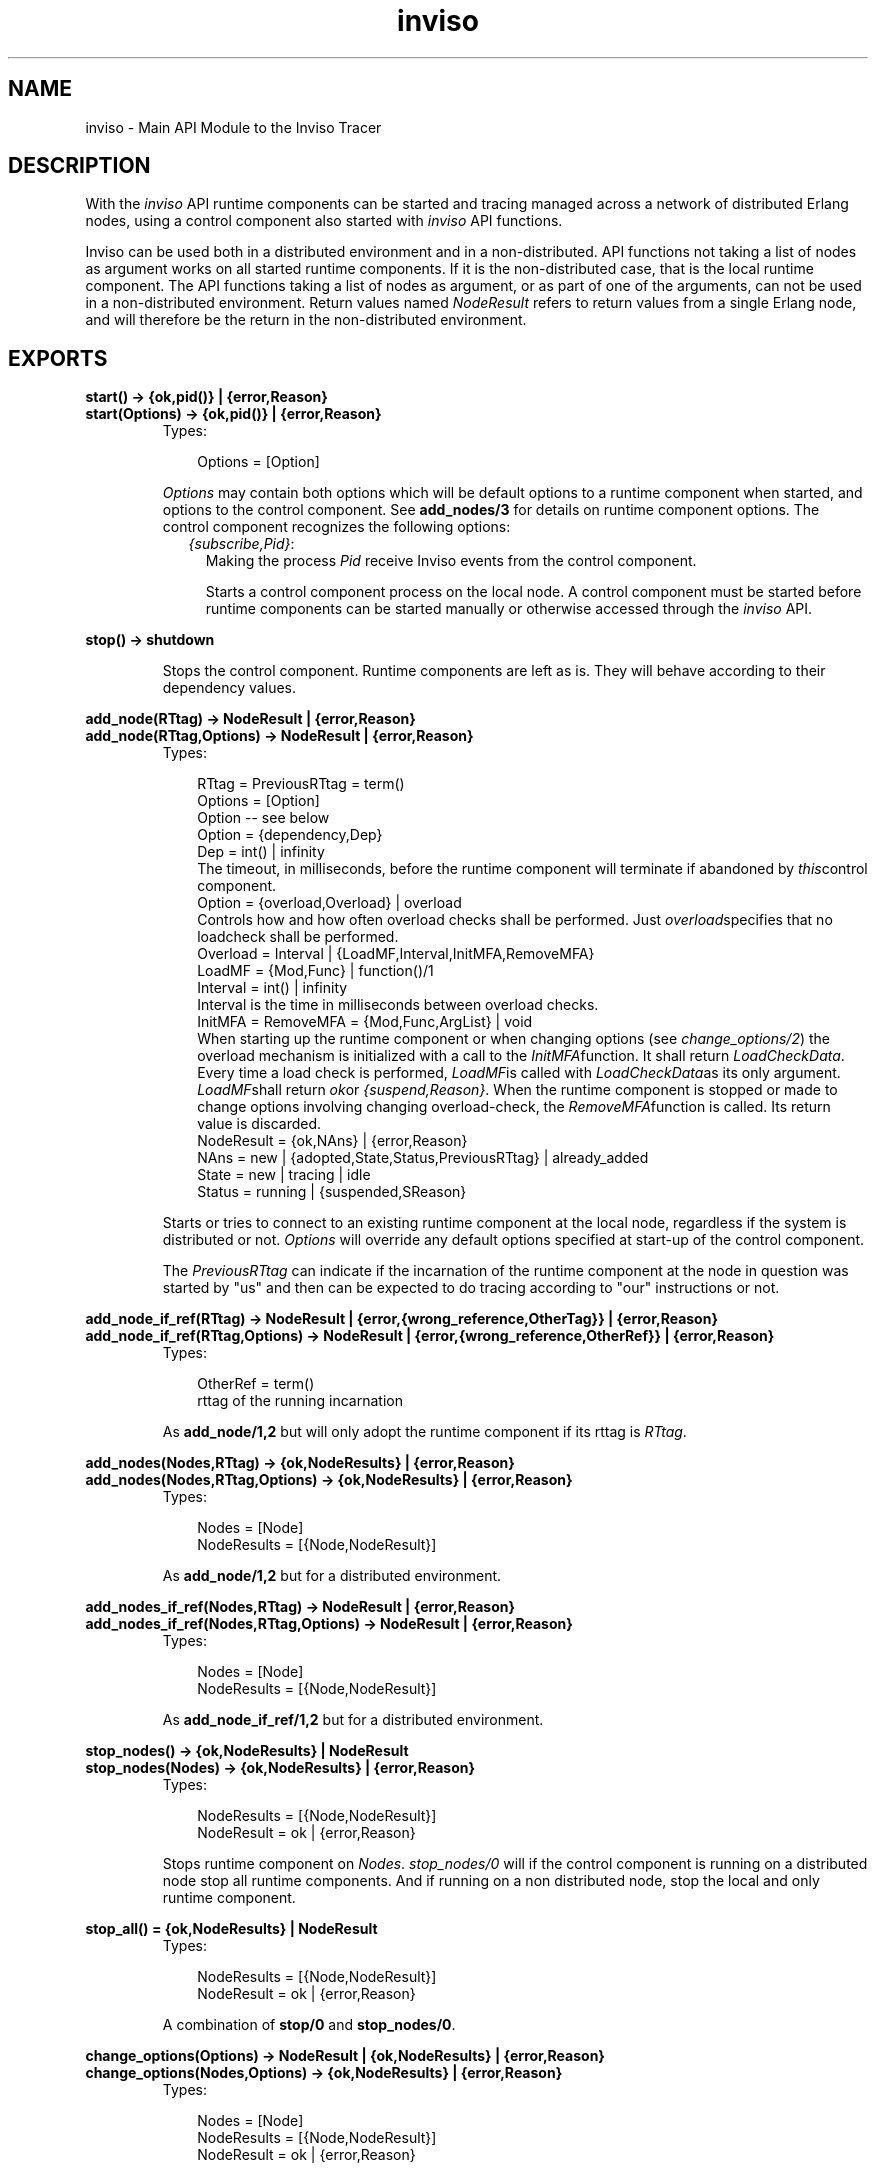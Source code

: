 .TH inviso 3 "inviso 0.6.2" "Ericsson AB" "Erlang Module Definition"
.SH NAME
inviso \- Main API Module to the Inviso Tracer
.SH DESCRIPTION
.LP
With the \fIinviso\fR\& API runtime components can be started and tracing managed across a network of distributed Erlang nodes, using a control component also started with \fIinviso\fR\& API functions\&.
.LP
Inviso can be used both in a distributed environment and in a non-distributed\&. API functions not taking a list of nodes as argument works on all started runtime components\&. If it is the non-distributed case, that is the local runtime component\&. The API functions taking a list of nodes as argument, or as part of one of the arguments, can not be used in a non-distributed environment\&. Return values named \fINodeResult\fR\& refers to return values from a single Erlang node, and will therefore be the return in the non-distributed environment\&.
.SH EXPORTS
.LP
.B
start() -> {ok,pid()} | {error,Reason}
.br
.B
start(Options) -> {ok,pid()} | {error,Reason}
.br
.RS
.TP 3
Types:

Options = [Option]
.br
.RE
.RS
.LP
\fIOptions\fR\& may contain both options which will be default options to a runtime component when started, and options to the control component\&. See \fBadd_nodes/3\fR\& for details on runtime component options\&. The control component recognizes the following options:
.RS 2
.TP 2
.B
\fI{subscribe,Pid}\fR\&:
Making the process \fIPid\fR\& receive Inviso events from the control component\&.
.RS 2
.LP
Starts a control component process on the local node\&. A control component must be started before runtime components can be started manually or otherwise accessed through the \fIinviso\fR\& API\&.
.RE
.RE
.RE
.LP
.B
stop() -> shutdown
.br
.RS
.LP
Stops the control component\&. Runtime components are left as is\&. They will behave according to their dependency values\&.
.RE
.LP
.B
add_node(RTtag) -> NodeResult | {error,Reason}
.br
.B
add_node(RTtag,Options) -> NodeResult | {error,Reason}
.br
.RS
.TP 3
Types:

RTtag = PreviousRTtag = term()
.br
Options = [Option]
.br
Option -- see below
.br
Option = {dependency,Dep}
.br
Dep = int() | infinity
.br
The timeout, in milliseconds, before the runtime component will terminate if abandoned by \fIthis\fR\&control component\&.
.br
Option = {overload,Overload} | overload
.br
Controls how and how often overload checks shall be performed\&. Just \fIoverload\fR\&specifies that no loadcheck shall be performed\&.
.br
Overload = Interval | {LoadMF,Interval,InitMFA,RemoveMFA}
.br
LoadMF = {Mod,Func} | function()/1
.br
Interval = int() | infinity
.br
Interval is the time in milliseconds between overload checks\&.
.br
InitMFA = RemoveMFA = {Mod,Func,ArgList} | void
.br
When starting up the runtime component or when changing options (see \fIchange_options/2\fR\&) the overload mechanism is initialized with a call to the \fIInitMFA\fR\&function\&. It shall return \fILoadCheckData\fR\&\&. Every time a load check is performed, \fILoadMF\fR\&is called with \fILoadCheckData\fR\&as its only argument\&. \fILoadMF\fR\&shall return \fIok\fR\&or \fI{suspend,Reason}\fR\&\&. When the runtime component is stopped or made to change options involving changing overload-check, the \fIRemoveMFA\fR\&function is called\&. Its return value is discarded\&.
.br
NodeResult = {ok,NAns} | {error,Reason}
.br
NAns = new | {adopted,State,Status,PreviousRTtag} | already_added
.br
State = new | tracing | idle
.br
Status = running | {suspended,SReason}
.br
.RE
.RS
.LP
Starts or tries to connect to an existing runtime component at the local node, regardless if the system is distributed or not\&. \fIOptions\fR\& will override any default options specified at start-up of the control component\&.
.LP
The \fIPreviousRTtag\fR\& can indicate if the incarnation of the runtime component at the node in question was started by "us" and then can be expected to do tracing according to "our" instructions or not\&.
.RE
.LP
.B
add_node_if_ref(RTtag) -> NodeResult | {error,{wrong_reference,OtherTag}} | {error,Reason}
.br
.B
add_node_if_ref(RTtag,Options) -> NodeResult | {error,{wrong_reference,OtherRef}} | {error,Reason}
.br
.RS
.TP 3
Types:

OtherRef = term()
.br
rttag of the running incarnation
.br
.RE
.RS
.LP
As \fBadd_node/1,2\fR\& but will only adopt the runtime component if its rttag is \fIRTtag\fR\&\&.
.RE
.LP
.B
add_nodes(Nodes,RTtag) -> {ok,NodeResults} | {error,Reason}
.br
.B
add_nodes(Nodes,RTtag,Options) -> {ok,NodeResults} | {error,Reason}
.br
.RS
.TP 3
Types:

Nodes = [Node]
.br
NodeResults = [{Node,NodeResult}]
.br
.RE
.RS
.LP
As \fBadd_node/1,2\fR\& but for a distributed environment\&.
.RE
.LP
.B
add_nodes_if_ref(Nodes,RTtag) -> NodeResult | {error,Reason}
.br
.B
add_nodes_if_ref(Nodes,RTtag,Options) -> NodeResult | {error,Reason}
.br
.RS
.TP 3
Types:

Nodes = [Node]
.br
NodeResults = [{Node,NodeResult}]
.br
.RE
.RS
.LP
As \fBadd_node_if_ref/1,2\fR\& but for a distributed environment\&.
.RE
.LP
.B
stop_nodes() -> {ok,NodeResults} | NodeResult
.br
.B
stop_nodes(Nodes) -> {ok,NodeResults} | {error,Reason}
.br
.RS
.TP 3
Types:

NodeResults = [{Node,NodeResult}]
.br
NodeResult = ok | {error,Reason}
.br
.RE
.RS
.LP
Stops runtime component on \fINodes\fR\&\&. \fIstop_nodes/0\fR\& will if the control component is running on a distributed node stop all runtime components\&. And if running on a non distributed node, stop the local and only runtime component\&.
.RE
.LP
.B
stop_all() = {ok,NodeResults} | NodeResult
.br
.RS
.TP 3
Types:

NodeResults = [{Node,NodeResult}]
.br
NodeResult = ok | {error,Reason}
.br
.RE
.RS
.LP
A combination of \fBstop/0\fR\& and \fBstop_nodes/0\fR\&\&.
.RE
.LP
.B
change_options(Options) -> NodeResult | {ok,NodeResults} | {error,Reason}
.br
.B
change_options(Nodes,Options) -> {ok,NodeResults} | {error,Reason}
.br
.RS
.TP 3
Types:

Nodes = [Node]
.br
NodeResults = [{Node,NodeResult}]
.br
NodeResult = ok | {error,Reason}
.br
.RE
.RS
.LP
Changes the options for one or several runtime components\&. If for instance overload is redefined, the previous overload will be stopped and the new started\&. See \fBadd_node/1\fR\& for details on \fIOptions\fR\&\&.
.RE
.LP
.B
init_tracing(TracerData) -> {ok,NodeResults} | NodeResult | {error,Reason}
.br
.B
init_tracing(TracerList) -> {ok,NodeResults} | {error,Reason}
.br
.B
init_tracing(Nodes,TracerData) -> {ok,NodeResults} | {error,Reason}
.br
.RS
.TP 3
Types:

TracerData = [{trace,LogTD} [,{ti,TiTD}] }] | LogTD
.br
LogTD = {HandlerFun,Data1} | collector | {relayer,CollectingNode} | {ip,IPPortParameters} | {file,FilePortParameters}
.br
TiTD = {file,FileName} | {file,FileName,TiSpec} | {relay,Node}
.br
TiSpec = {InitMFA,RemoveMF,CleanMF}
.br
InitMFA = {Mi,Fi,Argsi}
.br
RemoveMF = {Mr,Fr} | void
.br
CleanMF = {Mc,Fc}
.br
Mi = Fi = Mr = Fr = Mc = Fd = atom()
.br
Argsi = [term()]
.br
TracerList = [{Node,TracerData}]
.br
IPPortParameters = Portno | {Portno,Qsize}
.br
Portno = tcp_portno()
.br
Qsize = int()
.br
FilePortParameters = {Filename,wrap,Tail,{time,WrapTime},WrapCnt} | {FileName,wrap,Tail,WrapSize,WrapCnt} | {FileName,wrap,Tail,WrapSize} | {FileName,wrap,Tail} | FileName
.br
FileName = string()
.br
Tail = string() =/= ""
.br
WrapTime = WrapCnt = WrapSize = int() >0
.br
TracerList = [{Node,TracerData}]
.br
Nodes = [Node]
.br
HandlerFun = function()/2;
.br
HandlerFun(TraceMsg,Data1) -> NewData
.br
CollectingNode = pid() | node()
.br
NodeResults = [{Node,NodeResult}]
.br
NodeResult = {ok,LogResults} | {error,NReason}
.br
LogResults = [LogResult]
.br
LogResult = {trace_log,LogRes} | {ti_log,LogRes}
.br
LogRes = ok | {error,Reason}
.br
.RE
.RS
.LP
Starts the tracing at the specified nodes, meaning that the runtime components transits from the state \fInew\fR\& or \fIidle\fR\& to \fItracing\fR\&\&. For trace messages to be generated, there must of course also be trace pattern and/or trace flags set\&. Such can not be set before tracing has been initiated with \fIinit_tracing/1,2\fR\&\&.
.LP
\fITracerData\fR\& controls how the runtime component will handle generated trace messages\&. The \fItrace\fR\& tag controls how regular trace messages are handled\&. The \fIti\fR\& tag controls if and how trace information will be stored and the meta tracer will be activated\&. That is if \fIti\fR\& is omitted, no meta tracer will be started as part of the runtime component\&. It is possible to have \fIti\fR\& without \fItrace\fR\&, but most likely not useful\&.
.LP
The \fIip\fR\& and \fIfile\fR\& trace tracerdata instructions results in using the built in trace ip-port and file-port respectively\&. \fIrelayer\fR\& will result in that all regular trace messages are forwarded to a runtime component at the specified node\&. Using a \fIHandlerFun\fR\& will result in that every incoming regular trace message is applied to the \fIHandlerFun\fR\&\&. \fIcollector\fR\& can be used to use this runtime component to receive relayed trace messages and print them to the shell\&.
.LP
The trace information can be configured to either write trace information to a plain trace information file or to relay it to another inviso meta tracer on another node\&. The inviso meta tracer is capable of matching function calls with their function returns (only if \fIreturn_trace\fR\& is activated in the meta trace match specification for the function in question)\&. This is necessary since it may not be possible to decide what to do, if anything shall be done at all, until the return value of the function call is examined\&.
.LP
To be able to match calls with returns a state can be saved when detecting a function call in a public loop data structure kept by the inviso meta tracer\&. The public loop data structure is given as argument to a handler-function called whenever a meta trace message arrives to the inviso meta tracer (both function calls and function returns)\&. The public loop data structure is first initiated by the \fIMi:Fi\fR\& function which takes the items in \fIArgsi\fR\& as arguments\&. \fIFi\fR\& shall return the initial public loop data structure\&. When meta tracing is stopped, either because tracing is stopped or because tracing is suspended, the \fIMr:Fr(PublicLoopData)\fR\& is called to offer a possibility to clean-up\&. Note that for every function meta-tracing is activated, a public loop data modification function can be specified\&. That function will prepare the current loop data structure for this particular function\&.
.LP
Further there is a risk that function call states becomes abandoned inside the public loop data structure\&. This will happen if a function call is entered into the public loop data structure, but no function return occurs\&. To prevent the public loop data structure from growing infinitely the clean function \fIFc\fR\& will periodically be called with the public loop data structure as argument\&. Elements entered into the public loop data structure as a result of a function call must contain a timestamp for the \fIFc\fR\& to be able to conclude if it is abandoned or not\&. \fIFc\fR\& shall return a new public loop data structure\&.
.LP
When initiating tracing involving trace information without a \fITiSpec\fR\&, a default public loop data structure will be initiated to handle locally registered process aliases\&. The default public loop data structure is a two-tuple where the first element is used by the meta tracing on the BIF \fIregister/2\fR\&\&. The second element is left for user usage\&.
.LP
The default public loop data structure may be extended with more element positions\&. The first position must be left to the implementation of registered-name translations\&. If the public loop data structure is changed no longer meeting this requirement, the \fBtpm_localnames/0,1\fR\& and \fBtpm_globalnames/0,1\fR\& can no longer be used\&.
.LP
A wrap files specification is used to limit the disk space consumed by the trace\&. The trace is written to a limited number of files each with a limited size\&. The actual filenames are \fIFilename ++ SeqCnt ++ Tail\fR\&, where \fISeqCnt\fR\& counts as a decimal string from 0 to \fIWrapCnt\fR\& and then around again from 0\&. When a trace message written to the current file makes it longer than \fIWrapSize\fR\&, that file is closed, if the number of files in this wrap trace is as many as \fIWrapCnt\fR\& the oldest file is deleted then a new file is opened to become the current\&. Thus, when a wrap trace has been stopped, there are at most \fIWrapCnt\fR\& trace files saved with a size of at least \fIWrapSize\fR\& (but not much bigger), except for the last file that might even be empty\&. The default values are \fIWrapSize == 128*1024\fR\& and \fIWrapCnt == 8\fR\&\&.
.LP
The \fISeqCnt\fR\& values in the filenames are all in the range 0 through \fIWrapCnt\fR\& with a gap in the circular sequence\&. The gap is needed to find the end of the trace\&.
.LP
If the \fIWrapSize\fR\& is specified as \fI{time,WrapTime}\fR\&, the current file is closed when it has been open more than \fIWrapTime\fR\& milliseconds, regardless of it being empty or not\&.
.LP
The ip trace driver has a queue of \fIQSize\fR\& messages waiting to be delivered\&. If the driver cannot deliver messages as fast as they are produced by the runtime system, they are dropped\&. The number of dropped messages are indicated in the trace log as separate trace message\&.
.RE
.LP
.B
stop_tracing(Nodes) -> {ok,NodeResults} | {error,Reason}
.br
.B
stop_tracing() -> {ok,NodeResults} | NodeResult
.br
.RS
.TP 3
Types:

Nodes = [Node]
.br
NodeResults = [{Node,NodeResult}]
.br
NodeResult = {ok,State} | {error,Reason}
.br
State = new | idle
.br
.RE
.RS
.LP
Stops tracing on all or specified \fINodes\fR\&\&. Flushes the trace buffer if a trace-port is used, closes the trace-port and removes all trace flags and meta-patterns\&. The nodes are called in parallel\&.
.LP
Stopping tracing means going to state \fIidle<c>\&. If the runtime component was already in state <c>new\fR\&, it will of course remain in state \fInew\fR\& (then there was no tracing to stop)\&.
.RE
.LP
.B
clear() -> {ok,NodeResults} | NodeResult
.br
.B
clear(Nodes,Options) -> {ok,NodeResults} | {error,Reason}
.br
.B
clear(Options) -> {ok,NodeResults} | NodeResult | {error,Reason}
.br
.RS
.TP 3
Types:

Nodes = [Node]
.br
Options = [Option]
.br
Option = keep_trace_patterns | keep_log_files
.br
NodeResults = [{Node,NodeResult}]
.br
NodeResult = {ok,{new,Status}} | {error,Reason}
.br
Status = running | {suspended,SReason}
.br
.RE
.RS
.LP
Stops all tracing including removing meta-trace patterns\&. Removes all trace patterns\&. If the node is \fItracing\fR\& or \fIidle\fR\&, trace-logs belonging to the current tracerdata are removed\&. Hence the node is returned to state \fInew\fR\&\&. Note that the node can still be suspended\&.
.LP
Various options can make the node keep set trace patterns and log-files\&. The node still enters the \fInew\fR\& state\&.
.RE
.LP
.B
tp(Nodes,Mod,Func,Arity,MatchSpec,Opts) -> 
.br
.B
tp(Nodes,Mod,Func,Arity,MatchSpec) -> {ok,NodeResults} | {error,Reason}
.br
.B
tp(Mod,Func,Arity,MatchSpec,Opts) -> 
.br
.B
tp(Mod,Func,Arity,MatchSpec) -> {ok,NodeResults} | NodeResult | {error,Reason}
.br
.B
tp(Nodes,PatternList) -> {ok,NodeResults} | {error,Reason}
.br
.B
tp(PatternList) -> {ok,NodeResults} | NodeResult | {error,Reason}
.br
.RS
.TP 3
Types:

Nodes = [Node]
.br
Mod = Func = atom() | '_'
.br
Arity = int() | '_'
.br
MatchSpec = true | false | [] | matchspec()
.br
PatternList = [Pattern],
.br
Pattern = {Mod,Func,Arity,MatchSpec,Opts}
.br
Opts = [Opt]
.br
Opt = only_loaded
.br
NodeResults = [NodeResult]
.br
NodeResult = {ok,[Ans]} | {error,Reason}
.br
Ans = int() | {error,Reason}
.br
.RE
.RS
.LP
Set trace pattern (global) on specified or all nodes\&. The integer replied if the call was successfully describes the number of matched functions\&. The functions without a \fINodes\fR\& argument means all nodes, in a non-distributed environment it means the local node\&. Using wildcards follows the rules for wildcards of \fIerlang:trace_pattern/3\fR\&\&. It is for instance illegal to specify \fIM == \&'_\&'\fR\& while \fIF\fR\& is not \fI\&'_\&'\fR\&\&.
.LP
When calling several nodes, the nodes are called in parallel\&.
.LP
The option \fIonly_loaded\fR\& will prevent modules not loaded (yet) into the runtime system to become loaded just as a result of that a trace pattern is requested to be set on it\&. Otherwise modules are automatically loaded if not already loaded (since the module must be present for a trace pattern to be set on it)\&. The latter does not apply if the wildcard \fI\&'_\&'\fR\& is used as module specification\&.
.RE
.LP
.B
tpl(Nodes,Mod,Func,Arity,MatchSpec) -> 
.br
.B
tpl(Nodes,Mod,Func,Arity,MatchSpec,Opts) -> {ok,NodeResults} | {error,Reason}
.br
.B
tpl(Mod,Func,Arity,MatchSpec) -> 
.br
.B
tpl(Mod,Func,Arity,MatchSpec,Opts) -> {ok,NodeResults} | NodeResult| {error,Reason}
.br
.B
tpl(Nodes,PatternList) -> {ok,NodeResults} | {error,Reason}
.br
.B
tpl(PatternList) -> {ok,NodeResults} | NodeResult | {error,Reason}
.br
.RS
.LP
See \fBtp/N\fR\& function above for details on arguments and return values\&.
.LP
Set local trace pattern on specified functions\&. When calling several nodes, the nodes are called in parallel\&.
.RE
.LP
.B
ctp(Nodes,Mod,Func,Arity) -> {ok,NodeResults} | {error,Reason}
.br
.B
ctp(Mod,Func,Arity) -> {ok,NodeResults} | NodeResult | {error,Reason}
.br
.RS
.LP
See \fBtp/N\fR\& for argument descriptions\&.
.LP
Clear global trace patterns\&. When calling several nodes, the nodes are called in parallel\&.
.RE
.LP
.B
ctpl(Nodes,Mod,Func,Arity) -> {ok,NodeResults} | {error,Reason}
.br
.B
ctpl(Mod,Funct,Arity) -> {ok,NodeResults} | NodeResult | {error,Reason}
.br
.RS
.LP
See \fBtp/N\fR\& for argument description\&.
.LP
Clear local trace patterns\&. When calling several nodes, the nodes are called in parallel\&.
.RE
.LP
.B
tf(Nodes,PidSpec,FlagList) -> {ok,NodeResults} | {error,Reason}
.br
.B
tf(PidSpec,FlagList) -> {ok,NodeResults} | NodeResult | {error,Reason}
.br
.B
tf(Nodes,TraceConfList) -> {ok,NodeResults} | {error,Reason}
.br
.B
tf(NodeTraceConfList) -> {ok,NodeResults} | {error,Reason}
.br
.B
tf(TraceConfList) -> {ok,NodeResults} | NodeResult | {error,Reason}
.br
.RS
.TP 3
Types:

Nodes = [Node]
.br
NodeTraceConfList = [{Node,TraceConfList}]
.br
TraceConfList = [{PidSpec,FlagList}]
.br
FlagList = [Flag]
.br
PidSpec = all | new| existing | pid() | locally_registered_name()
.br
Flag -- see erlang:trace/3
.br
NodeResult = {ok,[Ans]} | {error,Reason}
.br
Ans = int() | {error,Reason}
.br
.RE
.RS
.LP
Set process trace flags on processes on all or specified nodes\&. The integer returned if the call was successful describes the matched number of processes\&. The functions without a \fINodes\fR\& argument means all nodes, in a non-distributed environment it means the local node\&.
.LP
There are many combinations which does not make much sense\&. For instance specifying a certain process identifier at all nodes\&. Or an empty \fITraceConfList\fR\& for all nodes\&.
.LP
When calling several nodes, the nodes are called in parallel\&.
.RE
.LP
.B
ctf(Nodes,PidSpec,FlagList) -> {ok,NodeResults} | {error,Reason}
.br
.B
ctf(PidSpec,FlagList) -> {ok,NodeResults} | NodeResult | {error,Reason}
.br
.B
ctf(Nodes,TraceConfList) -> {ok,NodeResults} | {error,Reason}
.br
.B
ctf(TraceConfList) -> {ok,NodeResults} | NodeResult | {error,Reason}
.br
.RS
.LP
See \fBtf/N\fR\& for arguments and return value description\&.
.LP
Clear process trace flags on all or specified nodes\&. When calling several nodes, the nodes are called in parallel\&.
.RE
.LP
.B
ctf_all(Nodes) -> {ok,NodeResults} | {error,Reason}
.br
.B
ctf_all() -> {ok,NodeResults} | NodeResult | {error,Reason}
.br
.RS
.TP 3
Types:

Nodes = [Node]
.br
NodeResults = [{Node,NodeResult}]
.br
NodeResult = ok | {error,Reason}
.br
.RE
.RS
.LP
Clears all trace flags on all or specified nodes\&. Just for convenience\&.
.RE
.LP
.B
init_tpm(Mod,Func,Arity,CallFunc) -> {ok,NodeResults} | NodeResult | {error,Reason}
.br
.B
init_tpm(Nodes,Mod,Func,Arity,CallFunc) -> {ok,NodeResults} | {error,Reason}
.br
.B
init_tpm(Mod,Func,Arity,InitFunc,CallFunc,ReturnFunc,RemoveFunc) -> {ok,NodeResults} | NodeResult | {error,Reason}
.br
.B
init_tpm(Nodes,Mod,Func,Arity, InitFunc,CallFunc,ReturnFunc,RemoveFunc) -> {ok,NodeResults} | {error,Reason}
.br
.RS
.TP 3
Types:

Mod = Func = atom()
.br
Arity = int()
.br
NodeResults = [{Node,NodeResult}]
.br
NodeResult = ok | {error,Reason}
.br
InitFunc,RemoveFunc = {Module,Function} | function()/4 | void
.br
CallFunc = ReturnFunc = {Module,Function} | function()/3 | void
.br
.RE
.RS
.LP
Initializes \fIMod:Func/Arity\fR\& for meta tracing without setting any meta trace patterns\&. This is necessary if the named match specs will be used (see \fBtpm_ms/5,6\fR\&)\&. Otherwise initialization of public loop data can be done at the same time as setting meta trace patterns using \fBtpm/8,9\fR\&\&.
.LP
Note that we can not use wildcards here (even if it is perfectly legal in Erlang)\&. It also sets the \fICallFunc\fR\& and \fIReturnFunc\fR\& for the meta traced function\&. That is the functions which will be called when a function call and a return_trace meta trace message respectively arrives to the inviso meta tracer for \fIMod:Func/Arity\fR\&\&.
.LP
This function is also available without \fIInitFunc\fR\& and \fIRemoveFunc\fR\&\&. That means that no initialization of the public loop data structure will be done and that \fICallFunc\fR\& and \fIReturnFunc\fR\& must either use already existing parts of public loop data structure or not use it at all\&.
.LP
The \fIInitFunc\fR\& initializes the already existing public loop data structure for use with \fIMod:Func/Arity\&. InitFunc(Mod,Func,Arity,PublLD) -> {ok,NewPublLD,Output}\fR\& where \fIOutPut\fR\& can be a binary which will then be written to the trace information file\&. If it is not a binary, no output will be done\&. \fIRemoveFunc\fR\& will be called when the meta tracing is cleared with \fBctpm/3,4\fR\&\&. \fIRemoveFunc(Mod,Func,Arity,PublLD) -> {ok,NewPublLD}\fR\&\&.
.LP
See \fBtpm/N\fR\& for details on \fICallFunc\fR\& and \fIReturnFunc\fR\&\&.
.RE
.LP
.B
tpm(Mod,Func,Arity,MS) -> {ok,NodeResults} | NodeResult | {error,Reason}
.br
.B
tpm(Nodes,Mod,Func,Arity,MS) -> {ok,NodeResults} | {error,Reason}
.br
.B
tpm(Mod,Func,Arity,MS,CallFunc) -> {ok,NodeResults} | NodeResults | {error,Reason}
.br
.B
tpm(Nodes,Mod,Func,Arity,MS,CallFunc) -> {ok,NodeResults} | {error,Reason}
.br
.B
tpm(Mod,Func,Arity,MS,InitFunc,CallFunc,ReturnFunc,RemoveFunc) -> {ok,NodeResults} | NodeResults | {error,Reason}
.br
.B
tpm(Nodes,Mod,Func,Arity,MS, InitFunc,CallFunc,ReturnFunc,RemoveFunc) -> {ok,NodeResults} | {error,Reason}
.br
.RS
.TP 3
Types:

Mod = Func = atom()
.br
Arity = int()
.br
MS = [match_spec()]
.br
Nodes = [Node]
.br
InitFunc = RemoveFunc = {Module,Function} | function()/4 | void
.br
CallFunc = ReturnFunc = {Module,Function} | function()/3 | void
.br
NodeResults = [{Node,NodeResult}]
.br
NodeResult = {ok,1} | {ok,0} | {error,Reason}1
.br
.RE
.RS
.LP
Activates meta-tracing in the inviso_rt_meta tracer\&. Except when using \fItpm/6\fR\&, \fItpm/8\fR\& and \fItpm/9\fR\& the \fIMod:Func/Arity\fR\& must first have been initiated using \fBinit_tpm/N\fR\&\&. When calling several nodes, the nodes are called in parallel\&.
.LP
\fICallFunc\fR\& will be called every time a meta trace message arrives to the inviso meta tracer because of a call to \fIFunc\fR\&\&. \fICallFunc(CallingPid,ActualArgList,PublLD) -> {ok,NewPrivLD,Output}\fR\& where \fIOutput\fR\& can be a binary or \fIvoid\fR\&\&. If it is a binary it will be written to the trace information file\&.
.LP
\fIReturnFunc\fR\& will be called every time a meta return_trace message arrives to the inviso meta tracer because of a return_trace of a call to \fIFunc\fR\&\&. \fIReturnFunc(CallingPid,ReturnValue,PublLD) -> {ok,NewPrivLD,Output}\fR\&\&. Further the \fIReturnFunc\fR\& must handle the fact that a return_trace message arrives for a call which was never noticed\&. This because the message queue of the meta tracer may have been emptied\&.
.RE
.LP
.B
tpm_tracer(Mod,Func,Arity,MS) -> {ok,NodeResults} | NodeResult | {error,Reason}
.br
.B
tpm_tracer(Nodes,Mod,Func,Arity,MS) -> {ok,NodeResults} | {error,Reason}
.br
.B
tpm_tracer(Mod,Func,Arity,MS,CallFunc) -> {ok,NodeResults} | NodeResults | {error,Reason}
.br
.B
tpm_tracer(Nodes,Mod,Func,Arity,MS,CallFunc) -> {ok,NodeResults} | {error,Reason}
.br
.B
tpm_tracer(Mod,Func,Arity,MS,InitFunc,CallFunc,ReturnFunc,RemoveFunc) -> {ok,NodeResults} | NodeResults | {error,Reason}
.br
.B
tpm_tracer(Nodes,Mod,Func,Arity,MS, InitFunc,CallFunc,ReturnFunc,RemoveFunc) -> {ok,NodeResults} | {error,Reason}
.br
.RS
.LP
See tpm/X for details on arguments and return values\&.
.LP
Same as tpm/X but all match specs in \fIMS\fR\& containing a \fItrace\fR\& action term will have a \fI{tracer,Tracer}\fR\& appended to its enable-list\&. \fITracer\fR\& will be the current output for regular trace messages as specified when tracing was initiated\&. This function is useful when setting a meta trace pattern on a function with the intent that its execution shall turn tracing on for the process executing the match-spec in the meta trace pattern\&. The reason the \fItracer\fR\& process trace flag can not be explicitly written in the action term by the user is that it may be difficult to learn its exact value for a remote node\&. Further more inviso functions are made to work on several nodes at the same time, requiring different match specs to be set for different nodes\&.
.LP
Simple example: We want any process executing the function \fImymod:init(1234)\fR\& (with the argument, exactly the integer 1234) to begin function-call tracing\&. In the example, if the process is found to be one that shall start call tracing, we also first disable \fIall\fR\& process trace flags to ensure that we have full control over what the process traces\&. \fIvoid\fR\& in the example specifies that the meta-tracer (inviso_rt_meta) will not call any function when meta trace messages for \fImymod:init/1\fR\& arrives\&. There is no need for a \fICallFunc\fR\& since the side-effect (start call-tracing) is achieved immediately with the match-spec\&.
.LP
.nf

    inviso:tpm_tracer(mymod,init,1,[{[1234],[],[{trace,[all],[call]}]}],void).        
.fi
.LP
This will internally, by the meta tracer on each Erlang node, be translated to:
.LP
.nf

    erlang:trace_pattern({mymod,init,1},[{[1234],[],[{trace,[all],[call,{{tracer,T}}]}]}],[{meta,P}]).
        
.fi
.LP
Where \fIT\fR\& is the tracer for regular trace messages (most often a trace-port, but can be the runtime component inviso_rt process), and \fIP\fR\& is the meta tracer (the inviso_rt_meta process)\&.
.RE
.LP
.B
tpm_ms(Mod,Func,Arity,MSname,MS) -> {ok,NodeResults} | NodeResult | {error,Reason}
.br
.B
tpm_ms(Nodes,Mod,Func,Arity,MSname,MS) -> {ok,NodeResults} | {error,Reason}
.br
.RS
.TP 3
Types:

Nodes = [Node]<v> <v>Mod = Func = atom()<v> <v>Arity = int()<v> <v>MSname = term()<v> <v>MS = [match_spec()]<v> <v>NodeResults = [{Node,NodeResult}]<v> <v>NodeResult = {ok,1} | {ok,0} | {error,Reason}<v>
.br
.RE
.RS
.LP
This function adds a list of match-specs to the already existing ones\&. It uses an internal database to keep track of existing match-specs\&. This set of match specs can hereafter be referred to with the name \fIMSname\fR\&\&. If the match-spec does not result in any meta traced functions (for whatever reason), the \fIMS\fR\& is not saved in the database\&. The previously known match-specs are not removed\&. If \fIMSname\fR\& is already in use as a name referring to a set of match-specs for this particular meta-traced function, the previous set of match-specs are replaced with \fIMS\fR\&\&.
.LP
\fIMod:Func/Arity\fR\& must previously have been initiated in order for this function to add a match-spec\&.
.LP
When calling several nodes, the nodes are called in parallel\&. \fI{ok,1}\fR\& indicates success\&.
.RE
.LP
.B
tpm_ms_tracer(Mod,Func,Arity,MSname,MS) -> {ok,NodeResults} | NodeResult | {error,Reason}
.br
.B
tpm_ms_tracer(Nodes,Mod,Func,Arity,MSname,MS) -> {ok,NodeResults} | {error,Reason}
.br
.RS
.LP
See tpm_ms/X for details on arguments and return values, and tpm_tracer/X for explanations about the appending of \fI{tracer,Tracer}\fR\& process trace flag\&.
.RE
.LP
.B
ctpm_ms(Mod,Func,Arity,MSname) -> {ok,NodeResults} | NodeResult | {error,Reason}
.br
.B
ctpm_ms(Nodes,Mod,Func,Arity,MSname) -> {ok,NodeResults} | {error,Reason}
.br
.RS
.TP 3
Types:

NodeResults = [{Node,NodeResult}]
.br
NodeResult = ok | {error,Reason}
.br
.RE
.RS
.LP
Removes a named match-spec from the meta traced function\&. Note that it never is a fault to remove a match spec\&. Not even from a function which is non existent\&.
.LP
When calling several nodes, the nodes are called in parallel\&.
.RE
.LP
.B
ctpm(Mod,Func,Arity) -> {ok,NodeResults} | NodeResult | {error,Reason}
.br
.B
ctpm(Nodes,Mod,Func,Arity) -> {ok,NodeResults} | {error,Reason}
.br
.RS
.TP 3
Types:

NodeResults = [{Node,NodeResult}]
.br
NodeResult = ok | {error,Reason}
.br
.RE
.RS
.LP
Removes the meta trace pattern for the function, means stops generating output for this function\&. The public loop data structure may be cleared by the previously entered \fIRemoveFunc\fR\&\&.
.LP
When calling several nodes, the nodes are called in parallel\&.
.RE
.LP
.B
tpm_localnames() -> {ok,NodeResults} | NodeResult | {error,Reason}
.br
.B
tpm_localnames(Nodes) -> {ok,NodeResults} | {error,Reason}
.br
.RS
.TP 3
Types:

NodeResults = [{Node,NodeResult}]
.br
NodeResult = {R1,R2}
.br
R1 = R2 = {ok,0} | {ok,1} | {error,Reason}
.br
.RE
.RS
.LP
Quick version for setting meta-trace patterns on \fIerlang:register/2\fR\&\&. It uses a default \fICallFunc\fR\& and \fIReturnFunc\fR\& in the meta-tracer server\&. The main purpose of this function is to create ti-log entries for associations between pids and registered name aliases\&. The implementation uses return_trace to see if the registration was successful or not, before actually making the ti-log alias entry\&. Further the implementation also meta traces the BIF \fIunregister/1\fR\&\&.
.LP
If both \fIN1\fR\& and \fIN2\fR\& is 1, function call was successful\&. \fIN1\fR\& and \fIN2\fR\& represent setting meta trace pattern on \fIregister/2\fR\& and \fIunregister/1\fR\&\&.
.RE
.LP
.B
ctpm_localnames() -> {ok,NodeResults} | NodeResult | {error,Reason}
.br
.B
ctpm_localnames(Nodes) -> {ok,NodeResults} | {error,Reason}
.br
.RS
.TP 3
Types:

NodeResults = [{Node,NodeResult}]
.br
NodeResult = {R1,R2}
.br
R1 = R2 = ok | {error,Reason}
.br
.RE
.RS
.LP
Function for removing previously set patters by \fBtpm_localnames/0\fR\&\&. The two results \fIR1\fR\& and \fIR2\fR\& represents that meta pattern is removed from both \fIregister/2\fR\& and \fIunregister/1\fR\&\&.
.RE
.LP
.B
tpm_globalnames() -> {ok,NodeResults} | NodeResult | {error,Reason}
.br
.B
tpm_globalnames(Nodes) -> {ok,NodeResults} | {error,Reason}
.br
.RS
.TP 3
Types:

NodeResults = [{Node,NodeResult}]
.br
NodeResult = {R1,R2}
.br
R1 = R2 = {ok,0} | {ok,1} | {error,Reason}
.br
.RE
.RS
.LP
Quick version for setting meta-trace patterns capable of learning the association of a pid with a globally registered name (registered using \fIglobal:register_name\fR\&)\&. The implementation meta-traces on \fIglobal:handle_call({register,\&'_\&',\&'_\&',\&'_\&'},\&'_\&',\&'_\&')\fR\& and \fIglobal:delete_global_name/2\fR\&\&. The \fIN1\fR\& and \fIN2\fR\& represents the success of the two sub-tmp calls\&.
.RE
.LP
.B
ctpm_globalnames() -> {ok,NodeResults} | NodeResult | {error,Reason}
.br
.B
ctpm_globalnames(Nodes) -> {ok,NodeResults} | {error,Reason}
.br
.RS
.TP 3
Types:

NodeResults = [{Node,NodeResult}]
.br
NodeResult = {R1,R2} | {error,Reason}
.br
R1 = R2 = ok | {error,Reason}
.br
.RE
.RS
.LP
Function for removing previously set meta patters by \fBtpm_globalnames/0,1\fR\&\&. The two results \fIR1\fR\& and \fIR2\fR\& represents that meta pattern are removed from both \fIglobal:handle_call/3\fR\& and \fIglobal:delete_global_name/1\fR\&\&.
.RE
.LP
.B
ctp_all() -> {ok,NodeResults} | NodeResult | {error,Reason}
.br
.B
ctp_all(Nodes) -> {ok,NodeResults} | {error,Reason}
.br
.RS
.TP 3
Types:

NodeResults = [{Node,NodeResult}]
.br
NodeResult = ok | {error,Reason}
.br
.RE
.RS
.LP
Clears all, both global and local trace patterns\&. Does not clear meta trace patterns\&. Equivalent to a call to \fBctp/3,4\fR\& and to \fBctpl/3,4\fR\& with wildcards \fI\&'_\&'\fR\& for all modules, functions and arities\&.
.RE
.LP
.B
suspend(SReason) -> {ok,NodeResults} | NodeResult | {error,Reason}
.br
.B
suspend(Nodes,SReason) -> {ok,NodeResults} | {error,Reason}
.br
.RS
.TP 3
Types:

SReason = term()
.br
NodeResults = [{Node,NodeResult}]
.br
NodeResult = ok | {error,Reason}
.br
.RE
.RS
.LP
Suspends the runtime components\&. \fISReason\fR\& will become the suspend-reason replied in for instance a \fBget_status/0,1\fR\& call\&. A runtime component that becomes suspended removes all trace flags and all meta trace patterns\&. In that way trace output is no longer generated\&. The task of reactivating a suspended runtime component is outside the scoop of inviso\&. It can for instance be implemented by a higher layer trace-tool "remembering" all trace flags and meta patterns set\&.
.RE
.LP
.B
cancel_suspension() -> {ok,NodeResults} | NodeResult | {error,Reason}
.br
.B
cancel_suspend(Nodes) -> {ok,NodeResults} | {error,Reason}
.br
.RS
.TP 3
Types:

NodeResults = [{Node,NodeResult}]
.br
NodeResult = ok | {error,Reason}
.br
.RE
.RS
.LP
Makes the runtime components \fIrunning\fR\& again (as opposite to \fIsuspended)\&.\fR\& Since reactivating previous trace flags and meta trace patterns is outside the scoop of inviso, cancelling suspension is simply making it possible to set trace flags and meta trace patterns again\&.
.RE
.LP
.B
get_status() -> {ok,NodeResults} | NodeResult | {error,Reason}
.br
.B
get_status(Nodes) -> {ok,NodeResults} | {error,Reason}
.br
.RS
.TP 3
Types:

NodeResults = [{Node,NodeResult}]
.br
NodeResult = {ok,{State,Status}} | {error,Reason}
.br
State = new | idle | tracing
.br
Status = running | {suspended,SReason}
.br
SReason = term()
.br
.RE
.RS
.LP
Finds out the state and status of a runtime component\&. A runtime component is in state \fInew\fR\& before it has been initiated to do any tracing the first time\&. There are clear-functions which can make a runtime component become \fInew\fR\& again without having to restart\&. A runtime component becomes \fIidle\fR\& after tracing is stopped\&.
.RE
.LP
.B
get_tracerdata() -> {ok,NodeResults} | NodeResult | {error,Reason}
.br
.B
get_tracerdata(Nodes) -> {ok,NodeResults} | {error,Reason}
.br
.RS
.TP 3
Types:

NodeResults = [{Node,NodeResult}]
.br
NodeResult = {ok,NResult} | {error,Reason}
.br
NResult = TracerData | no_tracerdata
.br
.RE
.RS
.LP
Returns the current tracerdata of a runtime component\&. A runtime component in state \fInew\fR\& can not have tracerdata\&. An \fIidle\fR\& runtime component does have tracerdata, the last active tracerdata\&. \fITracerData\fR\& will be a term as specified to \fIinit_tracing\fR\& when tracing was initiated for the runtime component\&.
.RE
.LP
.B
list_logs() -> {ok,NodeResults} | NodeResult | {error,Reason}
.br
.B
list_logs(Nodes) -> {ok,NodeResults} | {error,Reason}
.br
.B
list_logs(NodeTracerData) -> {ok,NodeResults} | {error,Reason}
.br
.B
list_logs(TracerData) -> {ok,NodeResults} | NodeResult | {error,Reason}
.br
.RS
.TP 3
Types:

TracerData -- see init_tracing/1,2
.br
NodeResults = [{Node,NodeResult}]
.br
NodeResult = {ok,FileList} | {ok,no_log} | {error,Reason}
.br
FileList = [FileType]
.br
FileType = {trace_log,Dir,Files} | {ti_log,Dir,Files}
.br
Files = [FileNameWithOutPath]
.br
.RE
.RS
.LP
Returns the actually existing log files associated with \fITracerData\fR\&\&. If a tracerdata is not specified, current tracerdata is used for that particular runtime component\&. \fIFiles\fR\& will be a list of one or more files should it be a wrap-set\&. Otherwise the it is a list of only one filename\&.
.LP
This function is useful to learn the name and path of all files belonging to a trace\&. This information can later be used to move those files for merging\&. Note that since it is possible to ask on other tracerdata than the current, it is possible to learn filenames of previously done traces, under the circumstances that they have not been removed\&.
.RE
.LP
.B
fetch_log(LogSpecList,DestDir,Prefix) -> {ok,NodeResults} | {error,not_distributed} | {error,Reason} 
.br
.B
fetch_log(DestDir,Prefix) -> {ok,NodeResults} | {error,not_distributed} | {error,Reason}
.br
.RS
.TP 3
Types:

DestDir = string()
.br
Prefix = string()
.br
LogSpecList = [LogSpec]
.br
LogSpec = {Node,FileSpecList} | Node | {Node,TracerData}
.br
TracerData = see init_tracing/1,/2
.br
FileSpecList = [{trace_log,Dir,FileList},{ti_log,Dir,FileList}] | [{trace_log,Dir,FileList}]
.br
FileList = [RemoteFileName]
.br
NodeResult = {Conclusion,ResultFileSpec} | no_log | {error,NReason}
.br
NReason = own_node | Reason
.br
Conclusion = complete | incomplete
.br
ResultFileSpec = [{trace_log,FileResults},{ti_log,FileResults}]
.br
FileResults = [FileResult]
.br
FileResult = {ok,FileName} | {error,FReason}
.br
FReason = {file_open,{posix(),FileName}} | {file_open,{posix(),RemoteFileName}} | {file_open,{posix(),[DestDir,Prefix,RemoteFileName]}} | {file_write,{posix(),FileName}} | {truncated,FileName} | {truncated,{Reason,FileName}}
.br
posix() = atom()
.br
.RE
.RS
.LP
Copies log files over distributed erlang to the control component node\&. This function can only be used in a distributed system\&.
.LP
The resulting transferred files will have the prefix \fIPrefix\fR\& and will be located in \fIDestDir\fR\&\&. The source files can either be pointed out using a \fIFileListSpec\fR\& or tracerdata\&. If no files are explicitly specified, current tracerdata for that node will be used\&. Note that if source files have the same name (on several nodes) they will overwrite each other at \fIDestDir\fR\&\&.
.RE
.LP
.B
delete_log(Nodes,TracerData) -> {ok,NodeResults} | {error,Reason}
.br
.B
delete_log(NodeSpecList) -> {ok,NodeResults} | {error,Reason}
.br
.B
delete_log(Spec) -> {ok,NodeResults} | NodeResult | {error,Reason}
.br
.B
delete_log(TracerData) -> {ok,NodeResults} | NodeResult | {error,Reason}
.br
.B
delete_log() -> {ok,NodeResults} | NodeResult | {error,Reason}
.br
.RS
.TP 3
Types:

Nodes = [Node]
.br
NodeSpecList = [{Node,Spec}]
.br
Spec = [AbsPathFileName] | LogSpecs
.br
LogSpecs = [LogSpec]
.br
LogSpec = {trace_log,Dir,[FileNameWithoutPath]} | {ti_log,Dir,[FileNameWithoutPath]}
.br
TracerData -- see init_tracing/1,/2
.br
NodeResults = [{Node,NodeResult}]
.br
NodeResult = {ok,no_log} | {ok,LogInfos} | {ok,FileInfos}
.br
LogInfos = [LogInfo]
.br
LogInfo = {trace_log,FileInfos} | {ti_log,FileInfos}
.br
FileInfos = [FileInfo]
.br
FileInfo = {ok,FileName} | {error,Reason}
.br
.RE
.RS
.LP
Deletes listed files or files corresponding to tracerdata\&. If no tracerdata or list of files are specified in the call, current tracerdata at the runtime components will be used to identify files to delete\&. All filenames shall be strings\&.
.LP
\fIFileName\fR\& can either be an absolute path or just a filename depending on if \fIAbsPathFileName\fR\& or a \fILogSpec\fR\& was used to identify the file\&.
.RE
.LP
.B
subscribe() -> ok | {error,Reason}
.br
.B
subscribe(Pid) -> ok | {error,Reason}
.br
.RS
.TP 3
Types:

Pid = pid()
.br
.RE
.RS
.LP
Adds \fIPid\fR\& or \fIself()\fR\& if using \fIsubscribe/0\fR\& to the inviso-event sending list\&. Note that it is possible to add a pid several times and that the \fIPid\fR\& then will receive multiple copies of inviso-event messages\&.
.LP
All events will be sent to all subscribers in the event sending list\&.
.LP
.nf

Event = {inviso_event,ControllerPid,erlang:localtime(),Msg}
  Msg = {connected, Node, {RTtag, {State,Status}}}
      | {disconnected, Node, NA}
      | {state_change,Node,{State,Status}}
      | {port_down,Node,Reason}
    Node = node() | local_runtime
        
.fi
.LP
Subscribing to inviso-event may be necessary for a higher layer trace-tool using inviso to follow the runtime components\&. \fIlocal_runtime\fR\& will be used for a runtime component running in a non-distributed environment\&.
.RE
.LP
.B
unsubscribe() -> ok
.br
.B
unsubscribe(Pid) -> ok
.br
.RS
.LP
Removes \fIPid\fR\& (once) from the subscription list\&.
.RE